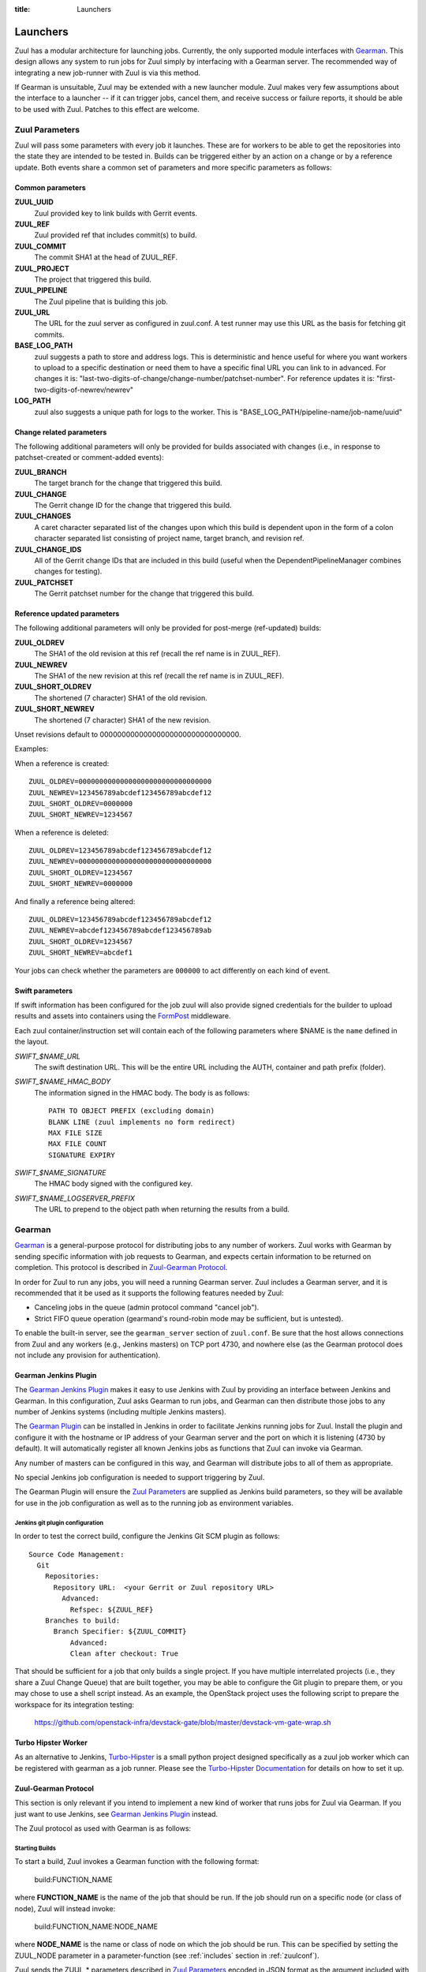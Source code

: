 :title: Launchers

.. _Gearman: http://gearman.org/

.. _`Gearman Plugin`:
   https://wiki.jenkins-ci.org/display/JENKINS/Gearman+Plugin

.. _`Turbo-Hipster`:
   http://git.openstack.org/cgit/stackforge/turbo-hipster/

.. _`Turbo-Hipster Documentation`:
   http://turbo-hipster.rtfd.org/

.. _FormPost: http://docs.openstack.org/developer/swift/misc.html#module-swift.common.middleware.formpost

.. _launchers:

Launchers
=========

Zuul has a modular architecture for launching jobs.  Currently, the
only supported module interfaces with Gearman_.  This design allows
any system to run jobs for Zuul simply by interfacing with a Gearman
server.  The recommended way of integrating a new job-runner with Zuul
is via this method.

If Gearman is unsuitable, Zuul may be extended with a new launcher
module.  Zuul makes very few assumptions about the interface to a
launcher -- if it can trigger jobs, cancel them, and receive success
or failure reports, it should be able to be used with Zuul.  Patches
to this effect are welcome.

Zuul Parameters
---------------

Zuul will pass some parameters with every job it launches.  These are
for workers to be able to get the repositories into the state they are
intended to be tested in.  Builds can be triggered either by an action
on a change or by a reference update.  Both events share a common set
of parameters and more specific parameters as follows:

Common parameters
~~~~~~~~~~~~~~~~~

**ZUUL_UUID**
  Zuul provided key to link builds with Gerrit events.
**ZUUL_REF**
  Zuul provided ref that includes commit(s) to build.
**ZUUL_COMMIT**
  The commit SHA1 at the head of ZUUL_REF.
**ZUUL_PROJECT**
  The project that triggered this build.
**ZUUL_PIPELINE**
  The Zuul pipeline that is building this job.
**ZUUL_URL**
  The URL for the zuul server as configured in zuul.conf.
  A test runner may use this URL as the basis for fetching
  git commits.
**BASE_LOG_PATH**
  zuul suggests a path to store and address logs. This is deterministic
  and hence useful for where you want workers to upload to a specific
  destination or need them to have a specific final URL you can link to
  in advanced. For changes it is:
  "last-two-digits-of-change/change-number/patchset-number".
  For reference updates it is: "first-two-digits-of-newrev/newrev"
**LOG_PATH**
  zuul also suggests a unique path for logs to the worker. This is
  "BASE_LOG_PATH/pipeline-name/job-name/uuid"

Change related parameters
~~~~~~~~~~~~~~~~~~~~~~~~~

The following additional parameters will only be provided for builds
associated with changes (i.e., in response to patchset-created or
comment-added events):

**ZUUL_BRANCH**
  The target branch for the change that triggered this build.
**ZUUL_CHANGE**
  The Gerrit change ID for the change that triggered this build.
**ZUUL_CHANGES**
  A caret character separated list of the changes upon which this build
  is dependent upon in the form of a colon character separated list
  consisting of project name, target branch, and revision ref.
**ZUUL_CHANGE_IDS**
  All of the Gerrit change IDs that are included in this build (useful
  when the DependentPipelineManager combines changes for testing).
**ZUUL_PATCHSET**
  The Gerrit patchset number for the change that triggered this build.

Reference updated parameters
~~~~~~~~~~~~~~~~~~~~~~~~~~~~

The following additional parameters will only be provided for
post-merge (ref-updated) builds:

**ZUUL_OLDREV**
  The SHA1 of the old revision at this ref (recall the ref name is
  in ZUUL_REF).
**ZUUL_NEWREV**
  The SHA1 of the new revision at this ref (recall the ref name is
  in ZUUL_REF).
**ZUUL_SHORT_OLDREV**
  The shortened (7 character) SHA1 of the old revision.
**ZUUL_SHORT_NEWREV**
  The shortened (7 character) SHA1 of the new revision.

Unset revisions default to 00000000000000000000000000000000.

Examples:

When a reference is created::

    ZUUL_OLDREV=00000000000000000000000000000000
    ZUUL_NEWREV=123456789abcdef123456789abcdef12
    ZUUL_SHORT_OLDREV=0000000
    ZUUL_SHORT_NEWREV=1234567

When a reference is deleted::

    ZUUL_OLDREV=123456789abcdef123456789abcdef12
    ZUUL_NEWREV=00000000000000000000000000000000
    ZUUL_SHORT_OLDREV=1234567
    ZUUL_SHORT_NEWREV=0000000

And finally a reference being altered::

    ZUUL_OLDREV=123456789abcdef123456789abcdef12
    ZUUL_NEWREV=abcdef123456789abcdef123456789ab
    ZUUL_SHORT_OLDREV=1234567
    ZUUL_SHORT_NEWREV=abcdef1

Your jobs can check whether the parameters are ``000000`` to act
differently on each kind of event.

Swift parameters
~~~~~~~~~~~~~~~~

If swift information has been configured for the job zuul will also
provide signed credentials for the builder to upload results and
assets into containers using the `FormPost`_ middleware.

Each zuul container/instruction set will contain each of the following
parameters where $NAME is the ``name`` defined in the layout.

*SWIFT_$NAME_URL*
  The swift destination URL. This will be the entire URL including
  the AUTH, container and path prefix (folder).
*SWIFT_$NAME_HMAC_BODY*
  The information signed in the HMAC body. The body is as follows::

    PATH TO OBJECT PREFIX (excluding domain)
    BLANK LINE (zuul implements no form redirect)
    MAX FILE SIZE
    MAX FILE COUNT
    SIGNATURE EXPIRY

*SWIFT_$NAME_SIGNATURE*
  The HMAC body signed with the configured key.
*SWIFT_$NAME_LOGSERVER_PREFIX*
  The URL to prepend to the object path when returning the results
  from a build.

Gearman
-------

Gearman_ is a general-purpose protocol for distributing jobs to any
number of workers.  Zuul works with Gearman by sending specific
information with job requests to Gearman, and expects certain
information to be returned on completion.  This protocol is described
in `Zuul-Gearman Protocol`_.

In order for Zuul to run any jobs, you will need a running Gearman
server.  Zuul includes a Gearman server, and it is recommended that it
be used as it supports the following features needed by Zuul:

* Canceling jobs in the queue (admin protocol command "cancel job").
* Strict FIFO queue operation (gearmand's round-robin mode may be
  sufficient, but is untested).

To enable the built-in server, see the ``gearman_server`` section of
``zuul.conf``.  Be sure that the host allows connections from Zuul and
any workers (e.g., Jenkins masters) on TCP port 4730, and nowhere else
(as the Gearman protocol does not include any provision for
authentication).

Gearman Jenkins Plugin
~~~~~~~~~~~~~~~~~~~~~~

The `Gearman Jenkins Plugin`_ makes it easy to use Jenkins with Zuul
by providing an interface between Jenkins and Gearman.  In this
configuration, Zuul asks Gearman to run jobs, and Gearman can then
distribute those jobs to any number of Jenkins systems (including
multiple Jenkins masters).

The `Gearman Plugin`_ can be installed in Jenkins in order to
facilitate Jenkins running jobs for Zuul.  Install the plugin and
configure it with the hostname or IP address of your Gearman server
and the port on which it is listening (4730 by default).  It will
automatically register all known Jenkins jobs as functions that Zuul
can invoke via Gearman.

Any number of masters can be configured in this way, and Gearman will
distribute jobs to all of them as appropriate.

No special Jenkins job configuration is needed to support triggering
by Zuul.

The Gearman Plugin will ensure the `Zuul Parameters`_ are supplied as
Jenkins build parameters, so they will be available for use in the job
configuration as well as to the running job as environment variables.

Jenkins git plugin configuration
^^^^^^^^^^^^^^^^^^^^^^^^^^^^^^^^

In order to test the correct build, configure the Jenkins Git SCM
plugin as follows::

  Source Code Management:
    Git
      Repositories:
        Repository URL:  <your Gerrit or Zuul repository URL>
          Advanced:
            Refspec: ${ZUUL_REF}
      Branches to build:
        Branch Specifier: ${ZUUL_COMMIT}
            Advanced:
            Clean after checkout: True

That should be sufficient for a job that only builds a single project.
If you have multiple interrelated projects (i.e., they share a Zuul
Change Queue) that are built together, you may be able to configure
the Git plugin to prepare them, or you may chose to use a shell script
instead.  As an example, the OpenStack project uses the following
script to prepare the workspace for its integration testing:

  https://github.com/openstack-infra/devstack-gate/blob/master/devstack-vm-gate-wrap.sh

Turbo Hipster Worker
~~~~~~~~~~~~~~~~~~~~

As an alternative to Jenkins, `Turbo-Hipster`_ is a small python
project designed specifically as a zuul job worker which can be
registered with gearman as a job runner. Please see the
`Turbo-Hipster Documentation`_ for details on how to set it up.

Zuul-Gearman Protocol
~~~~~~~~~~~~~~~~~~~~~

This section is only relevant if you intend to implement a new kind of
worker that runs jobs for Zuul via Gearman.  If you just want to use
Jenkins, see `Gearman Jenkins Plugin`_ instead.

The Zuul protocol as used with Gearman is as follows:

Starting Builds
^^^^^^^^^^^^^^^

To start a build, Zuul invokes a Gearman function with the following
format:

  build:FUNCTION_NAME

where **FUNCTION_NAME** is the name of the job that should be run.  If
the job should run on a specific node (or class of node), Zuul will
instead invoke:

  build:FUNCTION_NAME:NODE_NAME

where **NODE_NAME** is the name or class of node on which the job
should be run.  This can be specified by setting the ZUUL_NODE
parameter in a parameter-function (see :ref:`includes` section in
:ref:`zuulconf`).

Zuul sends the ZUUL_* parameters described in `Zuul Parameters`_
encoded in JSON format as the argument included with the
SUBMIT_JOB_UNIQ request to Gearman.  A unique ID (equal to the
ZUUL_UUID parameter) is also supplied to Gearman, and is accessible as
an added Gearman parameter with GRAB_JOB_UNIQ.

When a Gearman worker starts running a job for Zuul, it should
immediately send a WORK_DATA packet with the following information
encoded in JSON format:

**name**
  The name of the job.

**number**
  The build number (unique to this job).

**manager**
  A unique identifier associated with the Gearman worker that can
  abort this build.  See `Stopping Builds`_ for more information.

**url** (optional)
  The URL with the status or results of the build.  Will be used in
  the status page and the final report.

To help with debugging builds a worker may send back some optional
metadata:

**worker_name** (optional)
  The name of the worker.

**worker_hostname** (optional)
  The hostname of the worker.

**worker_ips** (optional)
  A list of IPs for the worker.

**worker_fqdn** (optional)
  The FQDN of the worker.

**worker_program** (optional)
  The program name of the worker. For example Jenkins or turbo-hipster.

**worker_version** (optional)
  The version of the software running the job.

**worker_label** (optional)
  The node label of the worker.  For example "bare-trusty"

**worker_extra** (optional)
  A dictionary of any extra metadata you may want to pass along.

It should then immediately send a WORK_STATUS packet with a value of 0
percent complete.  It may then optionally send subsequent WORK_STATUS
packets with updated completion values.

When the build is complete, it should send a final WORK_DATA packet
with the following in JSON format:

**result**
  Either the string 'SUCCESS' if the job succeeded, or any other value
  that describes the result if the job failed.

Finally, it should send either a WORK_FAIL or WORK_COMPLETE packet as
appropriate.  A WORK_EXCEPTION packet will be interpreted as a
WORK_FAIL, but the exception will be logged in Zuul's error log.

Stopping Builds
^^^^^^^^^^^^^^^

If Zuul needs to abort a build already in progress, it will invoke the
following function through Gearman:

  stop:MANAGER_NAME

Where **MANAGER_NAME** is the name of the manager worker supplied in
the initial WORK_DATA packet when the job started.  This is used to
direct the stop: function invocation to the correct Gearman worker
that is capable of stopping that particular job.  The argument to the
function should be the following encoded in JSON format:

**name**
  The job name of the build to stop.

**number**
  The build number of the build to stop.

The original job is expected to complete with a WORK_DATA and
WORK_FAIL packet as described in `Starting Builds`_.

Build Descriptions
^^^^^^^^^^^^^^^^^^

In order to update the job running system with a description of the
current state of all related builds, the job runner may optionally
implement the following Gearman function:

  set_description:MANAGER_NAME

Where **MANAGER_NAME** is used as described in `Stopping Builds`_.
The argument to the function is the following encoded in JSON format:

**name**
  The job name of the build to describe.

**number**
  The build number of the build to describe.

**html_description**
  The description of the build in HTML format.
